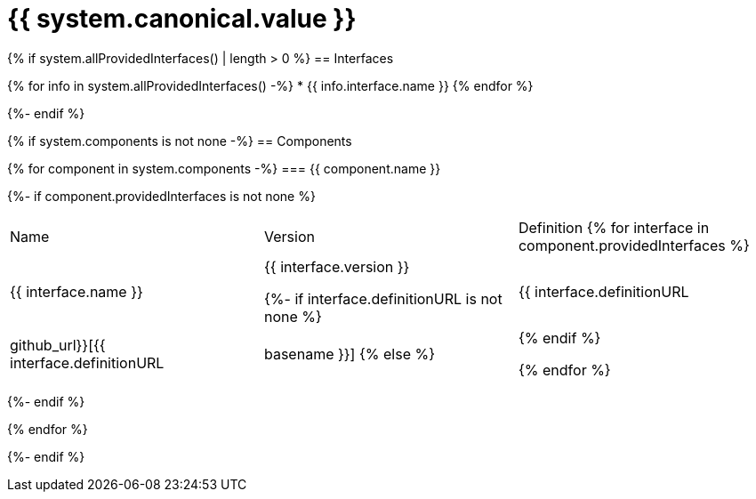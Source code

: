 = {{ system.canonical.value }}

{% if system.allProvidedInterfaces() | length > 0 %}
== Interfaces

{% for info in system.allProvidedInterfaces() -%}
* {{ info.interface.name }}
{% endfor %}

{%- endif %}

{% if system.components is not none -%}
== Components

{% for component in system.components -%}
=== {{ component.name }}

{%- if component.providedInterfaces is not none %}
|===
|Name | Version | Definition
{% for interface in component.providedInterfaces %}
| {{ interface.name }}
| {{ interface.version }}

{%- if interface.definitionURL is not none %}
| {{ interface.definitionURL | github_url}}[{{ interface.definitionURL | basename }}]
{% else %}
|
{% endif %}

{% endfor %}
|===
{%- endif %}

{% endfor %}

{%- endif %}